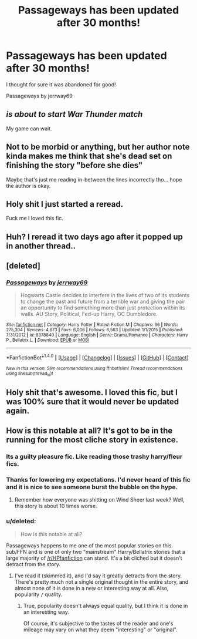 #+TITLE: Passageways has been updated after 30 months!

* Passageways has been updated after 30 months!
:PROPERTIES:
:Author: moomoogoat
:Score: 9
:DateUnix: 1499764648.0
:DateShort: 2017-Jul-11
:END:
I thought for sure it was abandoned for good!

Passageways by jerrway69


** /is about to start War Thunder match/

My game can wait.
:PROPERTIES:
:Score: 9
:DateUnix: 1499773827.0
:DateShort: 2017-Jul-11
:END:


** Not to be morbid or anything, but her author note kinda makes me think that she's dead set on finishing the story "before she dies"

Maybe that's just me reading in-between the lines incorrectly tho... hope the author is okay.
:PROPERTIES:
:Author: Cloudborn
:Score: 4
:DateUnix: 1499782087.0
:DateShort: 2017-Jul-11
:END:


** Holy shit I just started a reread.

Fuck me I loved this fic.
:PROPERTIES:
:Author: MrThorifyable
:Score: 3
:DateUnix: 1499774260.0
:DateShort: 2017-Jul-11
:END:


** Huh? I reread it two days ago after it popped up in another thread..
:PROPERTIES:
:Author: RandomNameTakenToo
:Score: 2
:DateUnix: 1499787023.0
:DateShort: 2017-Jul-11
:END:


** [deleted]
:PROPERTIES:
:Score: 1
:DateUnix: 1499790312.0
:DateShort: 2017-Jul-11
:END:

*** [[http://www.fanfiction.net/s/8378840/1/][*/Passageways/*]] by [[https://www.fanfiction.net/u/2027361/jerrway69][/jerrway69/]]

#+begin_quote
  Hogwarts Castle decides to interfere in the lives of two of its students to change the past and future from a terrible war and giving the pair an opportunity to find something more than just protection within its walls. AU Story, Political, Fed-up Harry, OC Dumbledore.
#+end_quote

^{/Site/: [[http://www.fanfiction.net/][fanfiction.net]] *|* /Category/: Harry Potter *|* /Rated/: Fiction M *|* /Chapters/: 36 *|* /Words/: 275,304 *|* /Reviews/: 4,673 *|* /Favs/: 6,006 *|* /Follows/: 6,563 *|* /Updated/: 1/1/2015 *|* /Published/: 7/31/2012 *|* /id/: 8378840 *|* /Language/: English *|* /Genre/: Drama/Romance *|* /Characters/: Harry P., Bellatrix L. *|* /Download/: [[http://www.ff2ebook.com/old/ffn-bot/index.php?id=8378840&source=ff&filetype=epub][EPUB]] or [[http://www.ff2ebook.com/old/ffn-bot/index.php?id=8378840&source=ff&filetype=mobi][MOBI]]}

--------------

*FanfictionBot*^{1.4.0} *|* [[[https://github.com/tusing/reddit-ffn-bot/wiki/Usage][Usage]]] | [[[https://github.com/tusing/reddit-ffn-bot/wiki/Changelog][Changelog]]] | [[[https://github.com/tusing/reddit-ffn-bot/issues/][Issues]]] | [[[https://github.com/tusing/reddit-ffn-bot/][GitHub]]] | [[[https://www.reddit.com/message/compose?to=tusing][Contact]]]

^{/New in this version: Slim recommendations using/ ffnbot!slim! /Thread recommendations using/ linksub(thread_id)!}
:PROPERTIES:
:Author: FanfictionBot
:Score: 1
:DateUnix: 1499790329.0
:DateShort: 2017-Jul-11
:END:


** Holy shit that's awesome. I loved this fic, but I was 100% sure that it would never be updated again.
:PROPERTIES:
:Author: Johnsmitish
:Score: 1
:DateUnix: 1499812368.0
:DateShort: 2017-Jul-12
:END:


** How is this notable at all? It's got to be in the running for the most cliche story in existence.
:PROPERTIES:
:Author: Lord_Anarchy
:Score: -5
:DateUnix: 1499773830.0
:DateShort: 2017-Jul-11
:END:

*** Its a guilty pleasure fic. Like reading those trashy harry/fleur fics.
:PROPERTIES:
:Author: MrThorifyable
:Score: 3
:DateUnix: 1499774293.0
:DateShort: 2017-Jul-11
:END:


*** Thanks for lowering my expectations. I'd never heard of this fic and it is nice to see someone burst the bubble on the hype.
:PROPERTIES:
:Author: LocalMadman
:Score: 3
:DateUnix: 1499786621.0
:DateShort: 2017-Jul-11
:END:

**** Remember how everyone was shitting on Wind Sheer last week? Well, this story is about 10 times worse.
:PROPERTIES:
:Author: Lord_Anarchy
:Score: 6
:DateUnix: 1499787991.0
:DateShort: 2017-Jul-11
:END:


*** u/deleted:
#+begin_quote
  How is this notable at all?
#+end_quote

Passageways happens to me one of the most popular stories on this sub/FFN and is one of only two "mainstream" Harry/Bellatrix stories that a large majority of [[/r/HPfanfiction]] can stand. It's a bit cliched but it doesn't detract from the story.
:PROPERTIES:
:Score: 5
:DateUnix: 1499775119.0
:DateShort: 2017-Jul-11
:END:

**** I've read it (skimmed it), and I'd say it greatly detracts from the story. There's pretty much not a single original thought in the entire story, and almost none of it is done in a new or interesting way at all. Also, popularity =/= quality.
:PROPERTIES:
:Author: Lord_Anarchy
:Score: -3
:DateUnix: 1499777699.0
:DateShort: 2017-Jul-11
:END:

***** True, popularity doesn't always equal quality, but I think it is done in an interesting way.

Of course, it's subjective to the tastes of the reader and one's mileage may vary on what they deem "interesting" or "original".
:PROPERTIES:
:Score: 2
:DateUnix: 1499777914.0
:DateShort: 2017-Jul-11
:END:

